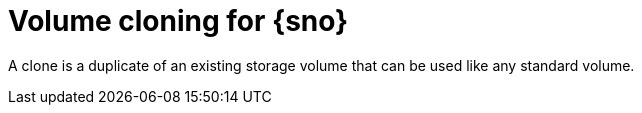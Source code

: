// Module included in the following assemblies:
//
// storage/persistent_storage/persistent_storage_local/persistent-storage-using-lvms.adoc

:_content-type: CONCEPT
[id="lvms-volume-cloning-for-single-node-openshift-cluster_{context}"]
= Volume cloning for {sno}

A clone is a duplicate of an existing storage volume that can be used like any standard volume.